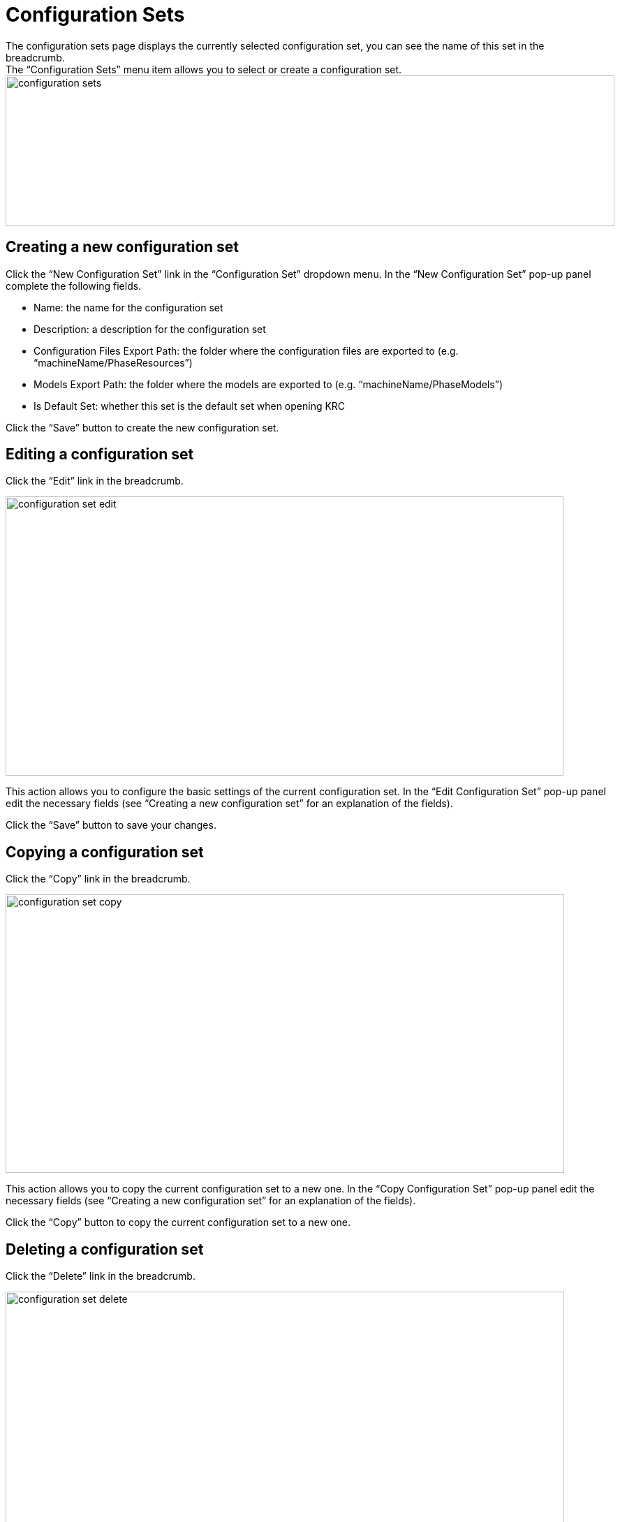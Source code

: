 // The imagesdir attribute is only needed to display images during offline editing. Antora neglects the attribute.
:imagesdir: ../images

[[_configuration_sets]]
= Configuration Sets
The configuration sets page displays the currently selected configuration set, you can see the name of this set in the breadcrumb.
The “Configuration Sets” menu item allows you to select or create a configuration set.

image::configuration-sets.png[,872,216]

== Creating a new configuration set
Click the “New Configuration Set” link in the “Configuration Set” dropdown menu. In the “New Configuration Set” pop-up panel complete the following fields.

* Name: the name for the configuration set
* Description: a description for the configuration set
* Configuration Files Export Path: the folder where the configuration files are exported to (e.g. “machineName/PhaseResources”)
* Models Export Path: the folder where the models are exported to (e.g. “machineName/PhaseModels”)
* Is Default Set: whether this set is the default set when opening KRC

Click the “Save” button to create the new configuration set.


== Editing a configuration set
Click the “Edit” link in the breadcrumb.

image::configuration-set-edit.png[,799,400]

This action allows you to configure the basic settings of the current configuration set. In the “Edit Configuration Set” pop-up panel edit the necessary fields (see “Creating a new configuration set” for an explanation of the fields).

Click the “Save” button to save your changes.


== Copying a configuration set
Click the “Copy” link in the breadcrumb.

image::configuration-set-copy.png[,800,399]

This action allows you to copy the current configuration set to a new one.
In the “Copy Configuration Set” pop-up panel edit the necessary fields (see “Creating a new configuration set” for an explanation of the fields).

Click the “Copy” button to copy the current configuration set to a new one.


== Deleting a configuration set
Click the “Delete” link in the breadcrumb.

image::configuration-set-delete.png[,800,345]

In the “Delete Configuration Set” pop-up panel, click the “Delete” button. 

Note that this action cannot be undone.


== Configuration set items
A configuration set is divided into 5 categories.

* General: global settings, such as the mainframe connection, which mainframe features are necessary, etc..
* Preprocessor: configuration of how source code is recognized and processed
* Compilation: definition of the required JCL steps for a language
* Build Environment: to set the properties of a specific feature on the Build environment.
* Deploy Environment: to set the properties of a specific feature on the Deploy environment.

For a detailed explanation read the White Paper.
https://www.ikanalm.com/whitepapers/IKAN_ALM_for_zOS_with_KRC.pdf[https://www.ikanalm.com/whitepapers/IKAN_ALM_for_zOS_with_KRC.pdf,window=_blank]


=== Creating a new configuration set item
Click on the configuration set item link of the type that you want to create. Create links can be recognized by a preceding plus sign icon.

image::configuration-set-item-create.png[,499,346]

In the “Create <property type> Property” pop-up panel complete the following fields.

    • Name: The name for the item
    • Description: A description for the item
    • Export Path: if needed an export path can be set here, this path will be relative to the “Configuration Files Export Path” defined in the configuration set to which this item belongs to.

Click the “Save” button to create the new configuration set item.


=== Editing a configuration set item
Click on the configuration set item link that you want to edit, the edit page will be displayed.

image::configuration-set-item-edit.png[,1300,730]

The configuration file info panel shows the available actions at the left side of the file name and a delete button on the right side followed by a description at the bottom. The available actions are:

* Copy: copies the current configuration item to a Configuration Set of choice. KRC appends the configuration file name with “_Copy” to avoid duplicate configuration files, alternatively you can choose another name.
* Preview: shows a rendered preview of the current configuration item. Note that a configuration item needs to be saved first (using the button at the end of the page) before changes are visible.
* Edit Model: edits the configuration item details such as the File Name, Export Path and Description.

A “Back” action link is displayed below the info panel to get back to the configuration set page.
In the “Edit <configuration item name> parameters configuration” panel below the info panel you can edit the parameters that belong to the configuration item.

The header displays the 2 following action links:

* Show Inactive Items: this option allows you to hide the inactive parameter items from the panel in order to improve the panel overview.
* Show Descriptions: provides a description of the parameters.

Active parameters are always visible but can be set inactive by moving the switch button at the right side of the parameters item value. When a parameters is mandatory it can not be set inactive.
When you have finished editing the configuration item, always save your changes first (using the button at the end of the page) before going back to the configuration set.

*Custom properties*

When a required parameter is not present in the default parameter list, it is possible to create a new  parameter by clicking the “Add a Custom Property” action link.

image::configuration-set-custom-property.png[,1081,142]


=== Special cases of configuration set items
There are special cases of configuration items where the configuration set item represents a collection rather that a single item, these are:
* ObjectTypes
* Source Rules
* Languages 

The screenshot below show an example of the ObjectTypes “globalObjtypes.properties” item.

image::configuration-set-special-cases.png[,1300,730]

The configuration file info panel shows the available actions at the left side of the file name and a delete button on the right side followed by a description at the bottom. The available actions are:
* Copy: copies the current configuration item to a Configuration Set of choice. KRC appends the configuration file name with “_Copy” to avoid duplicate configuration files, alternatively you can choose another name.
* Preview: shows a rendered preview of the current configuration item. Note that a configuration item needs to be saved first (using the button at the end of the page) before changes are visible.
* Edit Model: edits the configuration item details such as the File Name, Export Path and Description.

A “Back” action link is displayed below the info panel to get back to the configuration set page.

The “ObjectType list” panel below the info panel shows all the available object types. Also, you can create a new object type if necessary by clicking the “New Object Type” action link.

An object type can be copied by clicking the icon in front of the object type name, it can also be deleted by clicking the red button on the right side of the object type row. To edit an object click the object type name. Below is an example of the “ACAT” object type.

image::configuration-set-object-type.png[,1300,730]

The “ObjectTypes Configuration: Edit ObjectType” page follows the same principle as the edit page for a single configuration set item.